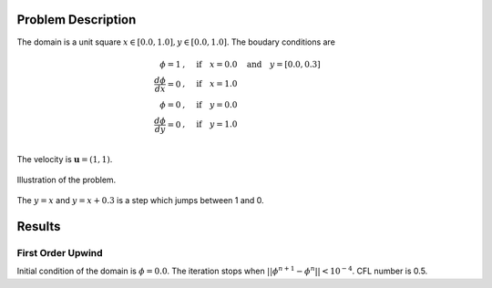 Problem Description
===================

The domain is a unit square :math:`x \in [0.0, 1.0], y \in [0.0, 1.0]`. The boudary conditions are

.. math::
   \phi = 1 &, \quad \text{if} \quad x = 0.0 \quad \text{and} \quad y = [0.0, 0.3]\\
   \frac{d \phi}{d x} = 0 &, \quad \text{if} \quad x = 1.0\\
   \phi = 0 &, \quad \text{if} \quad y = 0.0\\
   \frac{d \phi}{d y} = 0 &, \quad \text{if} \quad y = 1.0\\

The velocity is :math:`\mathbf{u}=(1, 1)`. 

.. figure:: _static/{{folder_name}}/illustration.png
   :alt: the gate profile
   :align: center 

   Illustration of the problem.

The :math:`y=x` and :math:`y=x+0.3` is a step which jumps between 1 and 0.

Results
===================

First Order Upwind
-------------------
Initial condition of the domain is :math:`\phi = 0.0`. The iteration stops when :math:`||\phi^{n+1} - \phi^{n}|| < 10^{-4}`. CFL number is 0.5.


